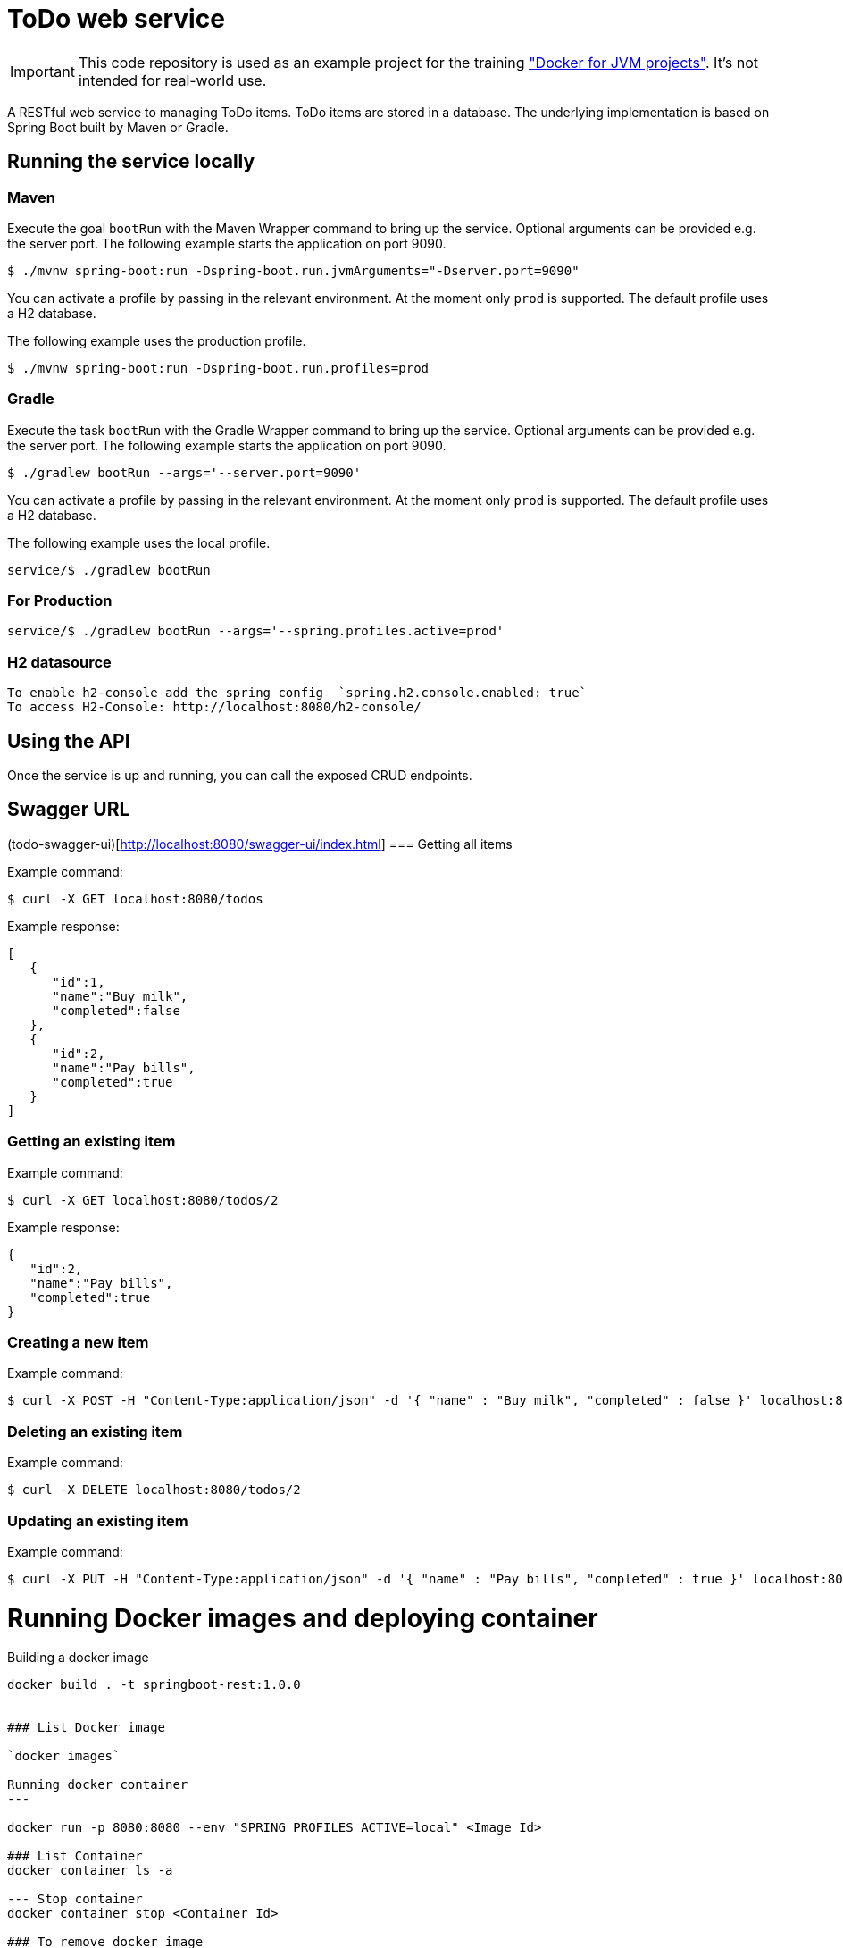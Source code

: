 = ToDo web service

IMPORTANT: This code repository is used as an example project for the training https://github.com/bmuschko/docker-for-jvm-projects/["Docker for JVM projects"]. It's not intended for real-world use.

A RESTful web service to managing ToDo items. ToDo items are stored in a database. The underlying implementation is based on Spring Boot built by Maven or Gradle.

== Running the service locally

=== Maven

Execute the goal `bootRun` with the Maven Wrapper command to bring up the service. Optional arguments can be provided e.g. the server port. The following example starts the application on port 9090.

----
$ ./mvnw spring-boot:run -Dspring-boot.run.jvmArguments="-Dserver.port=9090"
----

You can activate a profile by passing in the relevant environment. At the moment only `prod` is supported. The default profile uses a H2 database.

The following example uses the production profile.

----
$ ./mvnw spring-boot:run -Dspring-boot.run.profiles=prod
----

=== Gradle

Execute the task `bootRun` with the Gradle Wrapper command to bring up the service. Optional arguments can be provided e.g. the server port. The following example starts the application on port 9090.

----
$ ./gradlew bootRun --args='--server.port=9090'
----

You can activate a profile by passing in the relevant environment. At the moment only `prod` is supported. The default profile uses a H2 database.

The following example uses the local profile.
----
service/$ ./gradlew bootRun
----

=== For Production
----
service/$ ./gradlew bootRun --args='--spring.profiles.active=prod'
----

=== H2 datasource

 To enable h2-console add the spring config  `spring.h2.console.enabled: true`
 To access H2-Console: http://localhost:8080/h2-console/

== Using the API

Once the service is up and running, you can call the exposed CRUD endpoints.

== Swagger URL 
(todo-swagger-ui)[http://localhost:8080/swagger-ui/index.html]
=== Getting all items

Example command:

----
$ curl -X GET localhost:8080/todos
----

Example response:

----
[
   {
      "id":1,
      "name":"Buy milk",
      "completed":false
   },
   {
      "id":2,
      "name":"Pay bills",
      "completed":true
   }
]
----

=== Getting an existing item

Example command:

----
$ curl -X GET localhost:8080/todos/2
----

Example response:

----
{
   "id":2,
   "name":"Pay bills",
   "completed":true
}
----

=== Creating a new item

Example command:

----
$ curl -X POST -H "Content-Type:application/json" -d '{ "name" : "Buy milk", "completed" : false }' localhost:8080/todos
----

=== Deleting an existing item

Example command:

----
$ curl -X DELETE localhost:8080/todos/2
----

=== Updating an existing item

Example command:

----
$ curl -X PUT -H "Content-Type:application/json" -d '{ "name" : "Pay bills", "completed" : true }' localhost:8080/todos/2
----

# Running Docker images and deploying container

Building a docker image
----

docker build . -t springboot-rest:1.0.0

 
### List Docker image
 
`docker images`

Running docker container
---

docker run -p 8080:8080 --env "SPRING_PROFILES_ACTIVE=local" <Image Id>

### List Container
docker container ls -a

--- Stop container
docker container stop <Container Id>

### To remove docker image
docker rm image springboot-todo:1.0.0
---